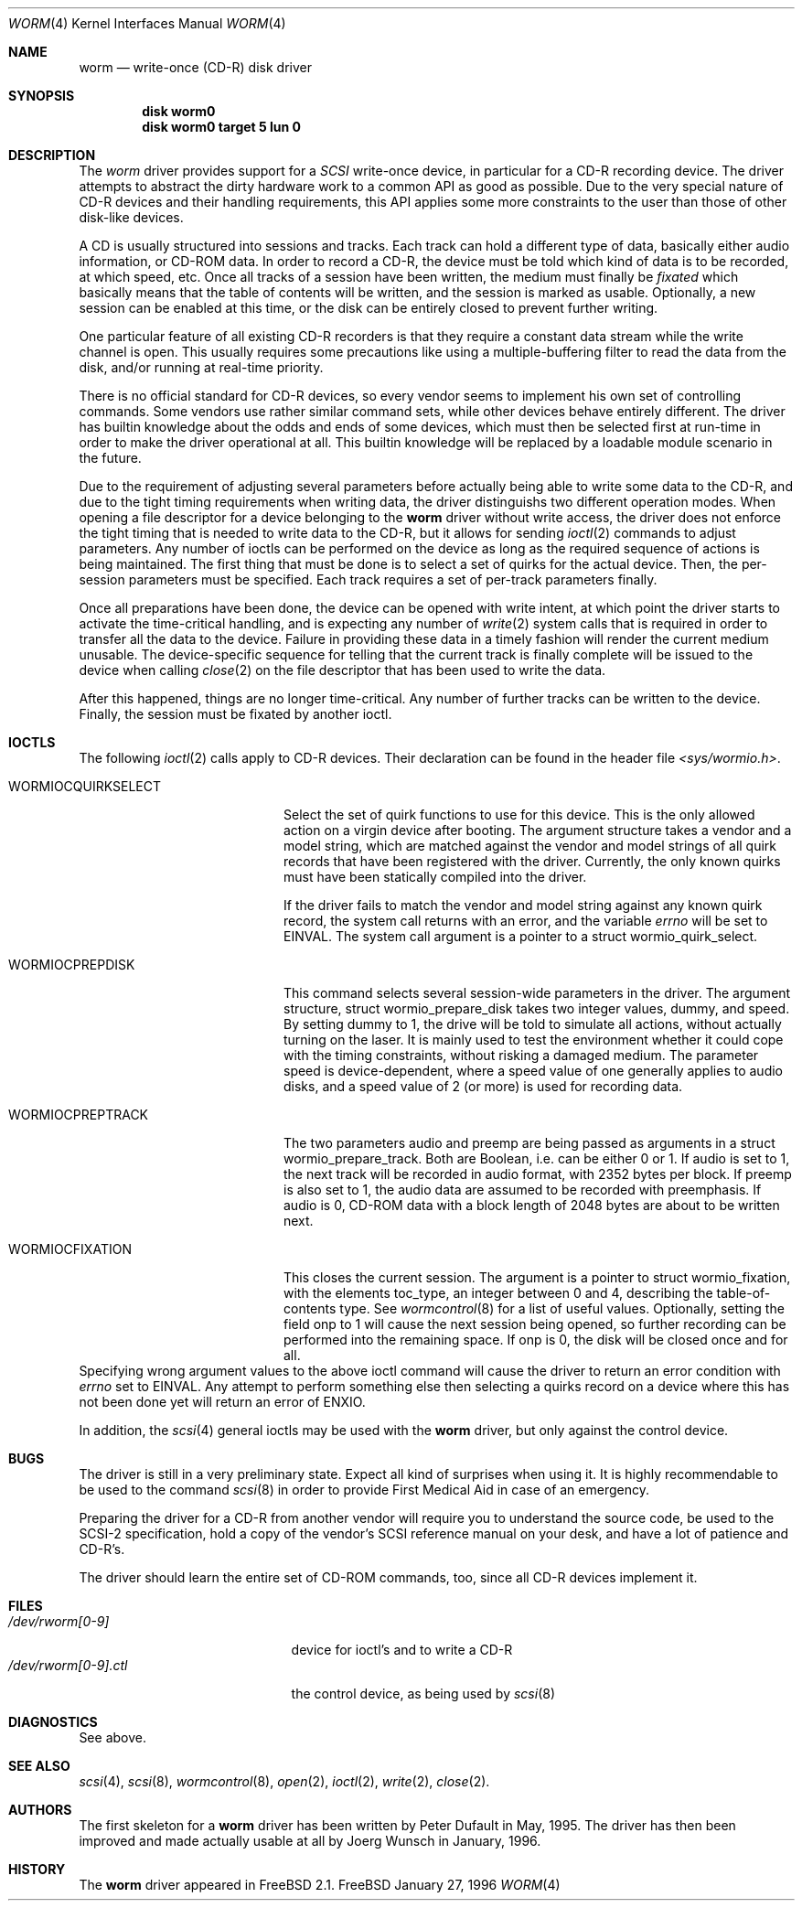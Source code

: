.\" 
.\" Copyright (C) 1996
.\"   interface business GmbH
.\"   Tolkewitzer Strasse 49
.\"   D-01277 Dresden
.\"   F.R. Germany
.\"
.\" All rights reserved.
.\"
.\" Written by Joerg Wunsch <joerg_wunsch@interface-business.de>
.\"
.\" 
.\" Redistribution and use in source and binary forms, with or without
.\" modification, are permitted provided that the following conditions
.\" are met:
.\" 1. Redistributions of source code must retain the above copyright
.\"    notice, this list of conditions and the following disclaimer.
.\" 2. Redistributions in binary form must reproduce the above copyright
.\"    notice, this list of conditions and the following disclaimer in the
.\"    documentation and/or other materials provided with the distribution.
.\"
.\" THIS SOFTWARE IS PROVIDED BY THE AUTHOR(S) ``AS IS'' AND ANY
.\" EXPRESS OR IMPLIED WARRANTIES, INCLUDING, BUT NOT LIMITED TO, THE
.\" IMPLIED WARRANTIES OF MERCHANTABILITY AND FITNESS FOR A PARTICULAR
.\" PURPOSE ARE DISCLAIMED.  IN NO EVENT SHALL THE AUTHOR(S) BE LIABLE
.\" FOR ANY DIRECT, INDIRECT, INCIDENTAL, SPECIAL, EXEMPLARY, OR
.\" CONSEQUENTIAL DAMAGES (INCLUDING, BUT NOT LIMITED TO, PROCUREMENT
.\" OF SUBSTITUTE GOODS OR SERVICES; LOSS OF USE, DATA, OR PROFITS; OR
.\" BUSINESS INTERRUPTION) HOWEVER CAUSED AND ON ANY THEORY OF
.\" LIABILITY, WHETHER IN CONTRACT, STRICT LIABILITY, OR TORT
.\" (INCLUDING NEGLIGENCE OR OTHERWISE) ARISING IN ANY WAY OUT OF THE
.\" USE OF THIS SOFTWARE, EVEN IF ADVISED OF THE POSSIBILITY OF SUCH
.\" DAMAGE.
.\"
.\" $Id: worm.4,v 1.1 1996/01/27 17:00:24 j Exp $
.\"
.Dd January 27, 1996
.Dt WORM 4
.Os FreeBSD
.Sh NAME
.Nm worm
.Nd write-once (CD-R) disk driver
.Sh SYNOPSIS
.Cd disk worm0
.Cd disk worm0 target 5 lun 0
.Sh DESCRIPTION
The
.Xr worm
driver provides support for a 
.Em SCSI
write-once device, in particular for a CD-R recording device.  The
driver attempts to abstract the dirty hardware work to a common API as
good as possible.  Due to the very special nature of CD-R devices and
their handling requirements, this API applies some more constraints to
the user than those of other disk-like devices.
.Pp
A CD is usually structured into sessions and tracks.  Each track can
hold a different type of data, basically either audio information, or
CD-ROM data.  In order to record a CD-R, the device must be told which
kind of data is to be recorded, at which speed, etc.  Once all tracks
of a session have been written, the medium must finally be
.Em fixated
which basically means that the table of contents will be written, and
the session is marked as usable.  Optionally, a new session can be
enabled at this time, or the disk can be entirely closed to prevent
further writing.
.Pp
One particular feature of all existing CD-R recorders is that they
require a constant data stream while the write channel is open.  This
usually requires some precautions like using a multiple-buffering
filter to read the data from the disk, and/or running at real-time
priority.
.Pp
There is no official standard for CD-R devices, so every vendor seems
to implement his own set of controlling commands.  Some vendors use
rather similar command sets, while other devices behave entirely
different.  The driver has builtin knowledge about the odds and ends
of some devices, which must then be selected first at run-time in
order to make the driver operational at all.  This builtin knowledge
will be replaced by a loadable module scenario in the future.
.Pp
Due to the requirement of adjusting several parameters before actually
being able to write some data to the CD-R, and due to the tight timing
requirements when writing data, the driver distinguishs two different
operation modes.  When opening a file descriptor for a device belonging
to the
.Nm
driver without write access, the driver does not enforce the tight
timing that is needed to write data to the CD-R, but it allows for
sending
.Xr ioctl 2
commands to adjust parameters.  Any number of ioctls can be performed
on the device as long as the required sequence of actions is being
maintained.  The first thing that must be done is to select a set of
quirks for the actual device.  Then, the per-session parameters must
be specified.  Each track requires a set of per-track parameters
finally.
.Pp
Once all preparations have been done, the device can be opened with
write intent, at which point the driver starts to activate the
time-critical handling, and is expecting any number of
.Xr write 2
system calls that is required in order to transfer all the data to the
device.  Failure in providing these data in a timely fashion will render
the current medium unusable.  The device-specific sequence for telling
that the current track is finally complete will be issued to the device
when calling
.Xr close 2
on the file descriptor that has been used to write the data.
.Pp
After this happened, things are no longer time-critical.  Any number of
further tracks can be written to the device.  Finally, the session must
be fixated by another ioctl.
.Sh IOCTLS
The following 
.Xr ioctl 2
calls apply to CD-R devices.  Their declaration can be found in the
header file
.Pa <sys/wormio.h> .
.Bl -tag -width WORMIOCQUIRKSELECT
.It Dv WORMIOCQUIRKSELECT
Select the set of quirk functions to use for this device.  This is the
only allowed action on a virgin device after booting.  The argument
structure takes a vendor and a model string, which are matched against
the vendor and model strings of all quirk records that have been
registered with the driver.  Currently, the only known quirks must
have been statically compiled into the driver.
.Pp
If the driver fails to match the vendor and model string against any
known quirk record, the system call returns with an error, and the
variable
.Va errno
will be set to
.Er EINVAL .
The system call argument is a pointer to a
.Dv struct wormio_quirk_select .
.It Dv WORMIOCPREPDISK
This command selects several session-wide parameters in the driver.
The argument structure,
.Dv struct wormio_prepare_disk
takes two integer values,
.Dv dummy ,
and
.Dv speed .
By setting
.Dv dummy
to 1, the drive will be told to simulate all actions, without actually
turning on the laser.  It is mainly used to test the environment
whether it could cope with the timing constraints, without risking a
damaged medium.  The parameter
.Dv speed
is device-dependent, where a speed value of one generally applies to
audio disks, and a speed value of 2 (or more) is used for recording
data.
.It Dv WORMIOCPREPTRACK
The two parameters
.Dv audio
and
.Dv preemp
are being passed as arguments in a
.Dv struct wormio_prepare_track .
Both are Boolean, i.e. can be either 0 or 1.  If
.Dv audio
is set to 1, the next track will be recorded in audio format, with
2352 bytes per block.  If
.Dv preemp
is also set to 1, the audio data are assumed to be recorded with
preemphasis.  If
.Dv audio
is 0, CD-ROM data with a block length of 2048 bytes are about to be
written next.
.It Dv WORMIOCFIXATION
This closes the current session.  The argument is a pointer to
.Dv struct wormio_fixation ,
with the elements
.Dv toc_type ,
an integer between 0 and 4, describing the table-of-contents type.  See
.Xr wormcontrol 8
for a list of useful values.  Optionally, setting the field
.Dv onp
to 1 will cause the next session being opened, so further recording
can be performed into the remaining space.  If
.Dv onp
is 0, the disk will be closed once and for all.
.El
Specifying wrong argument values to the above ioctl command will cause
the driver to return an error condition with
.Va errno
set to
.Er EINVAL .
Any attempt to perform something else then selecting a quirks record
on a device where this has not been done yet will return an error of
.Er ENXIO .
.Pp
In addition, the 
.Xr scsi 4
general ioctls may be used with the 
.Nm
driver, but only against the control device.
.Sh BUGS
The driver is still in a very preliminary state.  Expect all kind of
surprises when using it.  It is highly recommendable to be used to
the command
.Xr scsi 8
in order to provide First Medical Aid in case of an emergency.
.Pp
Preparing the driver for a CD-R from another vendor will require you
to understand the source code, be used to the SCSI-2 specification,
hold a copy of the vendor's SCSI reference manual on your desk, and
have a lot of patience and CD-R's.
.Pp
The driver should learn the entire set of CD-ROM commands, too, since
all CD-R devices implement it.
.Sh FILES
.Bl -tag -width /dev/rworm[0-9].ctl -compact
.It Pa /dev/rworm[0-9]
device for ioctl's and to write a CD-R
.It Pa /dev/rworm[0-9].ctl
the control device, as being used by
.Xr scsi 8
.El
.Sh DIAGNOSTICS
See above.
.Sh SEE ALSO
.Xr scsi 4 ,
.Xr scsi 8 ,
.Xr wormcontrol 8 ,
.Xr open 2 ,
.Xr ioctl 2 ,
.Xr write 2 ,
.Xr close 2 .
.Sh AUTHORS
The first skeleton for a
.Nm
driver has been written by Peter Dufault in May, 1995.  The driver has
then been improved and made actually usable at all by
.if n Joerg Wunsch
.if t J\(:org Wunsch
in January, 1996.
.Sh HISTORY
The
.Nm
driver appeared in FreeBSD 2.1.
